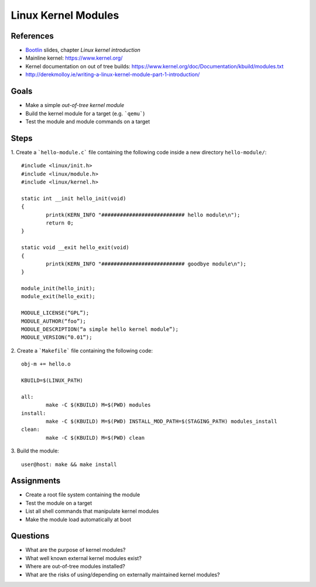 Linux Kernel Modules
====================

.. _Bootlin: https://bootlin.com/doc/training/embedded-linux/embedded-linux-slides.pdf


References
----------

* Bootlin_ slides, chapter *Linux kernel introduction*
* Mainline kernel: https://www.kernel.org/
* Kernel documentation on out of tree builds: https://www.kernel.org/doc/Documentation/kbuild/modules.txt
* http://derekmolloy.ie/writing-a-linux-kernel-module-part-1-introduction/


Goals
-----

* Make a simple *out-of-tree kernel module*
* Build the kernel module for a target (e.g. ```qemu```)
* Test the module and module commands on a target


Steps
-----

1. Create a ```hello-module.c``` file containing the following code inside a new directory ``hello-module/``:
::

        #include <linux/init.h>
        #include <linux/module.h>
        #include <linux/kernel.h>

        static int __init hello_init(void)
        {
                printk(KERN_INFO "########################### hello module\n");
                return 0;
        }

        static void __exit hello_exit(void)
        {
                printk(KERN_INFO "########################### goodbye module\n");
        }

        module_init(hello_init);
        module_exit(hello_exit);

        MODULE_LICENSE(“GPL”);
        MODULE_AUTHOR(“foo”);
        MODULE_DESCRIPTION(“a simple hello kernel module”);
        MODULE_VERSION(“0.01”);


2. Create a ```Makefile``` file containing the following code:
::

        obj-m += hello.o

        KBUILD=$(LINUX_PATH)

        all:
                make -C $(KBUILD) M=$(PWD) modules
        install:
                make -C $(KBUILD) M=$(PWD) INSTALL_MOD_PATH=$(STAGING_PATH) modules_install
        clean:
                make -C $(KBUILD) M=$(PWD) clean


3. Build the module:
::

    user@host: make && make install



Assignments
-----------

* Create a root file system containing the module
* Test the module on a target
* List all shell commands that manipulate kernel modules
* Make the module load automatically at boot


Questions
---------

* What are the purpose of kernel modules?
* What well known external kernel modules exist?
* Where are out-of-tree modules installed?
* What are the risks of using/depending on externally maintained kernel modules?
